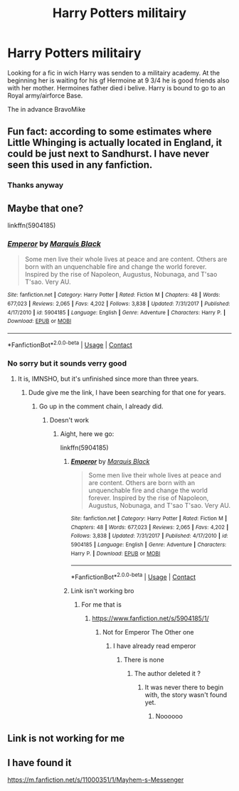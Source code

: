 #+TITLE: Harry Potters militairy

* Harry Potters militairy
:PROPERTIES:
:Author: BravoMike230701
:Score: 7
:DateUnix: 1606115024.0
:DateShort: 2020-Nov-23
:FlairText: What's That Fic?
:END:
Looking for a fic in wich Harry was senden to a militairy academy. At the beginning her is waiting for his gf Hermoine at 9 3/4 he is good friends also with her mother. Hermoines father died i belive. Harry is bound to go to an Royal army/airforce Base.

The in advance BravoMike


** Fun fact: according to some estimates where Little Whinging is actually located in England, it could be just next to Sandhurst. I have never seen this used in any fanfiction.
:PROPERTIES:
:Author: ceplma
:Score: 4
:DateUnix: 1606116795.0
:DateShort: 2020-Nov-23
:END:

*** Thanks anyway
:PROPERTIES:
:Author: BravoMike230701
:Score: 1
:DateUnix: 1606117318.0
:DateShort: 2020-Nov-23
:END:


** Maybe that one?

linkffn(5904185)
:PROPERTIES:
:Author: SugondeseAmbassador
:Score: 3
:DateUnix: 1606140550.0
:DateShort: 2020-Nov-23
:END:

*** [[https://www.fanfiction.net/s/5904185/1/][*/Emperor/*]] by [[https://www.fanfiction.net/u/1227033/Marquis-Black][/Marquis Black/]]

#+begin_quote
  Some men live their whole lives at peace and are content. Others are born with an unquenchable fire and change the world forever. Inspired by the rise of Napoleon, Augustus, Nobunaga, and T'sao T'sao. Very AU.
#+end_quote

^{/Site/:} ^{fanfiction.net} ^{*|*} ^{/Category/:} ^{Harry} ^{Potter} ^{*|*} ^{/Rated/:} ^{Fiction} ^{M} ^{*|*} ^{/Chapters/:} ^{48} ^{*|*} ^{/Words/:} ^{677,023} ^{*|*} ^{/Reviews/:} ^{2,065} ^{*|*} ^{/Favs/:} ^{4,202} ^{*|*} ^{/Follows/:} ^{3,838} ^{*|*} ^{/Updated/:} ^{7/31/2017} ^{*|*} ^{/Published/:} ^{4/17/2010} ^{*|*} ^{/id/:} ^{5904185} ^{*|*} ^{/Language/:} ^{English} ^{*|*} ^{/Genre/:} ^{Adventure} ^{*|*} ^{/Characters/:} ^{Harry} ^{P.} ^{*|*} ^{/Download/:} ^{[[http://www.ff2ebook.com/old/ffn-bot/index.php?id=5904185&source=ff&filetype=epub][EPUB]]} ^{or} ^{[[http://www.ff2ebook.com/old/ffn-bot/index.php?id=5904185&source=ff&filetype=mobi][MOBI]]}

--------------

*FanfictionBot*^{2.0.0-beta} | [[https://github.com/FanfictionBot/reddit-ffn-bot/wiki/Usage][Usage]] | [[https://www.reddit.com/message/compose?to=tusing][Contact]]
:PROPERTIES:
:Author: FanfictionBot
:Score: 2
:DateUnix: 1606140569.0
:DateShort: 2020-Nov-23
:END:


*** No sorry but it sounds verry good
:PROPERTIES:
:Author: BravoMike230701
:Score: 2
:DateUnix: 1606140638.0
:DateShort: 2020-Nov-23
:END:

**** It is, IMNSHO, but it's unfinished since more than three years.
:PROPERTIES:
:Author: SugondeseAmbassador
:Score: 2
:DateUnix: 1606140904.0
:DateShort: 2020-Nov-23
:END:

***** Dude give me the link, I have been searching for that one for years.
:PROPERTIES:
:Author: NightRyder19
:Score: 1
:DateUnix: 1606164050.0
:DateShort: 2020-Nov-24
:END:

****** Go up in the comment chain, I already did.
:PROPERTIES:
:Author: SugondeseAmbassador
:Score: 1
:DateUnix: 1606169787.0
:DateShort: 2020-Nov-24
:END:

******* Doesn't work
:PROPERTIES:
:Author: NightRyder19
:Score: 1
:DateUnix: 1606214310.0
:DateShort: 2020-Nov-24
:END:

******** Aight, here we go:

linkffn(5904185)
:PROPERTIES:
:Author: SugondeseAmbassador
:Score: 1
:DateUnix: 1606214548.0
:DateShort: 2020-Nov-24
:END:

********* [[https://www.fanfiction.net/s/5904185/1/][*/Emperor/*]] by [[https://www.fanfiction.net/u/1227033/Marquis-Black][/Marquis Black/]]

#+begin_quote
  Some men live their whole lives at peace and are content. Others are born with an unquenchable fire and change the world forever. Inspired by the rise of Napoleon, Augustus, Nobunaga, and T'sao T'sao. Very AU.
#+end_quote

^{/Site/:} ^{fanfiction.net} ^{*|*} ^{/Category/:} ^{Harry} ^{Potter} ^{*|*} ^{/Rated/:} ^{Fiction} ^{M} ^{*|*} ^{/Chapters/:} ^{48} ^{*|*} ^{/Words/:} ^{677,023} ^{*|*} ^{/Reviews/:} ^{2,065} ^{*|*} ^{/Favs/:} ^{4,202} ^{*|*} ^{/Follows/:} ^{3,838} ^{*|*} ^{/Updated/:} ^{7/31/2017} ^{*|*} ^{/Published/:} ^{4/17/2010} ^{*|*} ^{/id/:} ^{5904185} ^{*|*} ^{/Language/:} ^{English} ^{*|*} ^{/Genre/:} ^{Adventure} ^{*|*} ^{/Characters/:} ^{Harry} ^{P.} ^{*|*} ^{/Download/:} ^{[[http://www.ff2ebook.com/old/ffn-bot/index.php?id=5904185&source=ff&filetype=epub][EPUB]]} ^{or} ^{[[http://www.ff2ebook.com/old/ffn-bot/index.php?id=5904185&source=ff&filetype=mobi][MOBI]]}

--------------

*FanfictionBot*^{2.0.0-beta} | [[https://github.com/FanfictionBot/reddit-ffn-bot/wiki/Usage][Usage]] | [[https://www.reddit.com/message/compose?to=tusing][Contact]]
:PROPERTIES:
:Author: FanfictionBot
:Score: 1
:DateUnix: 1606214566.0
:DateShort: 2020-Nov-24
:END:


********* Link isn't working bro
:PROPERTIES:
:Author: NightRyder19
:Score: 1
:DateUnix: 1606214625.0
:DateShort: 2020-Nov-24
:END:

********** For me that is
:PROPERTIES:
:Author: NightRyder19
:Score: 1
:DateUnix: 1606214649.0
:DateShort: 2020-Nov-24
:END:

*********** [[https://www.fanfiction.net/s/5904185/1/]]
:PROPERTIES:
:Author: SugondeseAmbassador
:Score: 1
:DateUnix: 1606214681.0
:DateShort: 2020-Nov-24
:END:

************ Not for Emperor The Other one
:PROPERTIES:
:Author: NightRyder19
:Score: 1
:DateUnix: 1606214735.0
:DateShort: 2020-Nov-24
:END:

************* I have already read emperor
:PROPERTIES:
:Author: NightRyder19
:Score: 1
:DateUnix: 1606214765.0
:DateShort: 2020-Nov-24
:END:

************** There is none
:PROPERTIES:
:Author: SugondeseAmbassador
:Score: 1
:DateUnix: 1606214951.0
:DateShort: 2020-Nov-24
:END:

*************** The author deleted it ?
:PROPERTIES:
:Author: NightRyder19
:Score: 1
:DateUnix: 1606214983.0
:DateShort: 2020-Nov-24
:END:

**************** It was never there to begin with, the story wasn't found yet.
:PROPERTIES:
:Author: SugondeseAmbassador
:Score: 1
:DateUnix: 1606215022.0
:DateShort: 2020-Nov-24
:END:

***************** Noooooo
:PROPERTIES:
:Author: NightRyder19
:Score: 1
:DateUnix: 1606215058.0
:DateShort: 2020-Nov-24
:END:


** Link is not working for me
:PROPERTIES:
:Author: NightRyder19
:Score: 1
:DateUnix: 1606214605.0
:DateShort: 2020-Nov-24
:END:


** I have found it

[[https://m.fanfiction.net/s/11000351/1/Mayhem-s-Messenger]]
:PROPERTIES:
:Author: BravoMike230701
:Score: 1
:DateUnix: 1607625020.0
:DateShort: 2020-Dec-10
:END:
